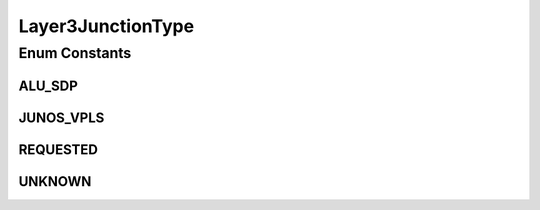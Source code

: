 Layer3JunctionType
==================

.. java:package:: net.es.oscars.dto.pss
   :noindex:

.. java:type:: public enum Layer3JunctionType

Enum Constants
--------------
ALU_SDP
^^^^^^^

.. java:field:: public static final Layer3JunctionType ALU_SDP
   :outertype: Layer3JunctionType

JUNOS_VPLS
^^^^^^^^^^

.. java:field:: public static final Layer3JunctionType JUNOS_VPLS
   :outertype: Layer3JunctionType

REQUESTED
^^^^^^^^^

.. java:field:: public static final Layer3JunctionType REQUESTED
   :outertype: Layer3JunctionType

UNKNOWN
^^^^^^^

.. java:field:: public static final Layer3JunctionType UNKNOWN
   :outertype: Layer3JunctionType

